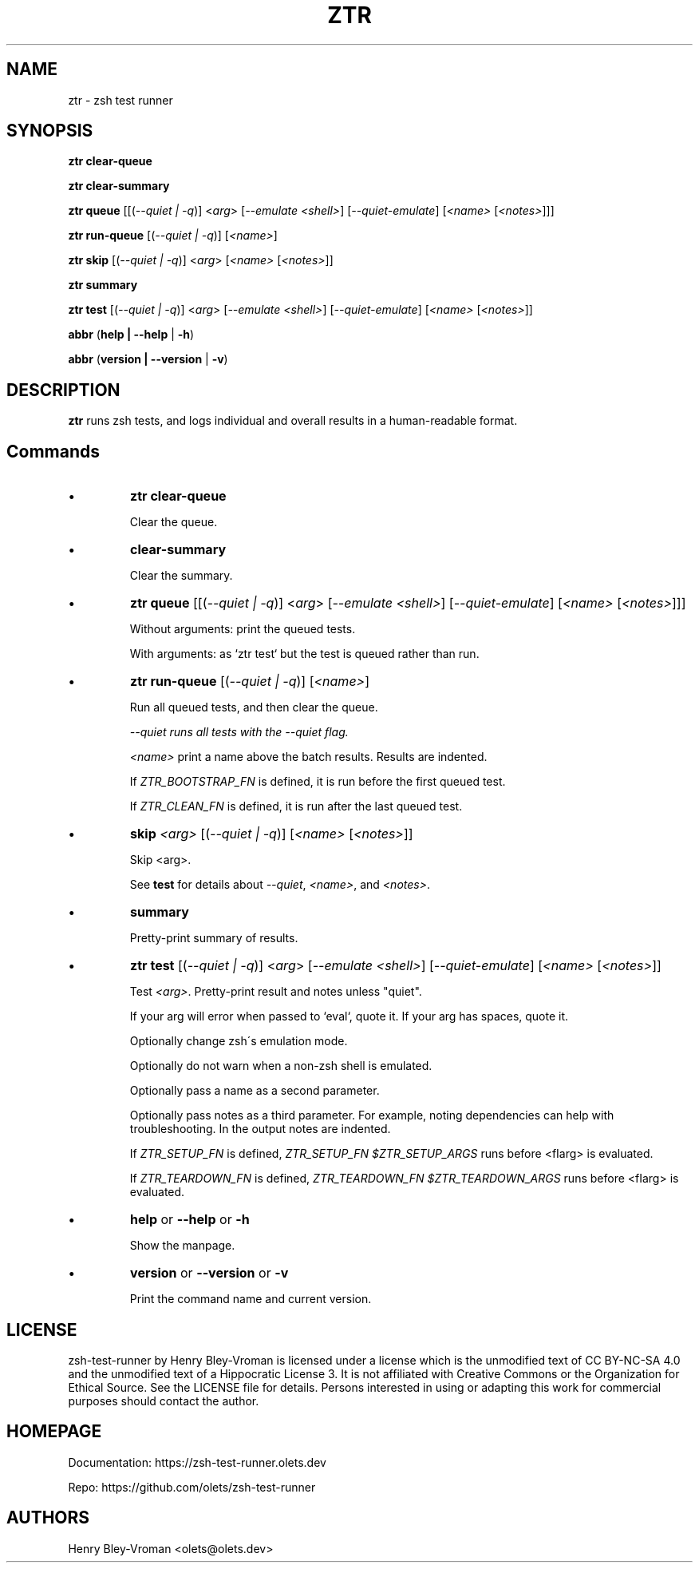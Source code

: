 .TH "ZTR" 1 "September 23 2021" "ztr 1.2.0" "User Commands"
.SH NAME
ztr \- zsh test runner

.SH SYNOPSIS

\fBztr clear-queue\fR

\fBztr clear-summary\fR

\fBztr queue\fR [[(\fI\-\-quiet | \-q\fR)] <\fIarg\fR> [\fI\-\-emulate <shell>\fR] [\fI\-\-quiet\-emulate\fR] [\fI<name>\fR [\fI<notes>\fR]]]\fR

\fBztr run-queue\fR [(\fI\-\-quiet | \-q\fR)] [\fI<name>\fR]

\fBztr skip\fR [(\fI\-\-quiet | \-q\fR)] <\fIarg\fR> [\fI<name>\fR [\fI<notes>\fR]]\fR

\fBztr summary\fR

\fBztr test\fR [(\fI\-\-quiet | \-q\fR)] <\fIarg\fR> [\fI\-\-emulate <shell>\fR] [\fI\-\-quiet\-emulate\fR] [\fI<name>\fR [\fI<notes>\fR]]\fR

\fBabbr\fR (\fBhelp | \-\-help\fR | \fB\-h\fR)

\fBabbr\fR (\fBversion | \-\-version\fR | \fB\-v\fR)

.SH DESCRIPTION

\fBztr\fR runs zsh tests, and logs individual and overall results in a human-readable format.

.SH Commands

.IP \(bu
\fBztr clear-queue\fR

Clear the queue.

.IP \(bu
\fBclear-summary\fR

Clear the summary.

.IP \(bu
\fBztr queue\fR [[(\fI\-\-quiet | \-q\fR)] <\fIarg\fR> [\fI\-\-emulate <shell>\fR] [\fI\-\-quiet\-emulate\fR] [\fI<name>\fR [\fI<notes>\fR]]]\fR

Without arguments: print the queued tests.

With arguments: as `ztr test` but the test is queued rather than run.

.IP \(bu
\fBztr run-queue\fR [(\fI\-\-quiet | \-q\fR)] [\fI<name>\fR]

Run all queued tests, and then clear the queue.

\fI\-\-quiet runs all tests with the \fI\-\-quiet flag.

\fI<name>\fR print a name above the batch results. Results are indented.

If \fIZTR_BOOTSTRAP_FN\fR is defined, it is run before the first queued test.

If \fIZTR_CLEAN_FN\fR is defined, it is run after the last queued test.

.IP \(bu
\fBskip \fI<arg>\fR [(\fI\-\-quiet | \-q\fR)] [\fI<name>\fR [\fI<notes>\fR]]\fR

Skip <arg>.

See \fBtest\fR for details about \fI\-\-quiet\fR, \fI<name>\fR, and \fI<notes>\fR.


.IP \(bu
\fBsummary\fR

Pretty-print summary of results.

.IP \(bu
\fBztr test\fR [(\fI\-\-quiet | \-q\fR)] <\fIarg\fR> [\fI\-\-emulate <shell>\fR] [\fI\-\-quiet\-emulate\fR] [\fI<name>\fR [\fI<notes>\fR]]\fR

Test \fI<arg>\fR. Pretty-print result and notes unless "quiet".

If your arg will error when passed to `eval`, quote it. If your arg has spaces, quote it.

Optionally change zsh\'s emulation mode.

Optionally do not warn when a non-zsh shell is emulated.

Optionally pass a name as a second parameter.

Optionally pass notes as a third parameter. For example, noting dependencies can help with troubleshooting. In the output notes are indented.

If \fIZTR_SETUP_FN\fR is defined, \fIZTR_SETUP_FN $ZTR_SETUP_ARGS\fR runs before <fIarg\fR> is evaluated.

If \fIZTR_TEARDOWN_FN\fR is defined, \fIZTR_TEARDOWN_FN $ZTR_TEARDOWN_ARGS\fR runs before <fIarg\fR> is evaluated.

.IP \(bu
\fBhelp\fR or \fB\-\-help\fR or \fB\-h\fR

Show the manpage.

.IP \(bu
\fBversion\fR or \fB\-\-version\fR or \fB\-v\fR

Print the command name and current version.

.\" .SH EXAMPLES

.SH LICENSE

zsh-test-runner by Henry Bley-Vroman is licensed under a license which is the unmodified text of CC BY-NC-SA 4.0 and the unmodified text of a Hippocratic License 3. It is not affiliated with Creative Commons or the Organization for Ethical Source. See the LICENSE file for details. Persons interested in using or
adapting this work for commercial purposes should contact the author.

.SH HOMEPAGE

Documentation: https://zsh-test-runner.olets.dev

Repo: https://github.com/olets/zsh-test-runner

.SH AUTHORS

Henry Bley\-Vroman <olets@olets.dev>
